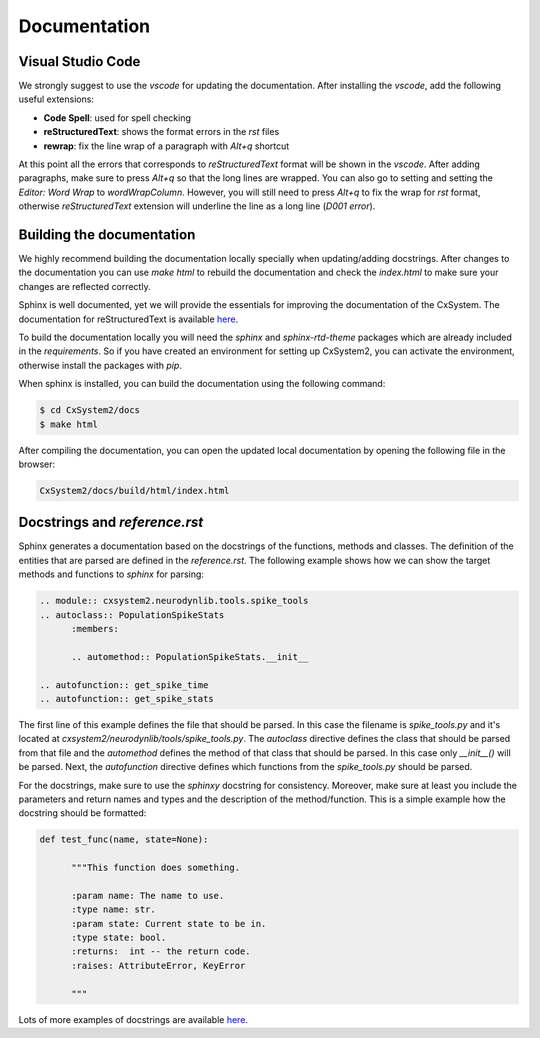Documentation
=============

Visual Studio Code
``````````````````

We strongly suggest to use the `vscode` for updating the documentation. After
installing the `vscode`, add the following useful extensions:

- **Code Spell**: used for spell checking
- **reStructuredText**: shows the format errors in the `rst` files
- **rewrap**: fix the line wrap of a paragraph with `Alt+q` shortcut

At this point all the errors that corresponds to `reStructuredText` format will
be shown in the `vscode`. After adding paragraphs, make sure to press `Alt+q`
so that the long lines are wrapped. You can also go to setting and setting the
`Editor: Word Wrap` to `wordWrapColumn`. However, you will still need to press
`Alt+q` to fix the wrap for `rst` format, otherwise `reStructuredText`
extension will underline the line as a long line (`D001 error`).

Building the documentation
```````````````````````````

We highly recommend building the documentation locally specially when
updating/adding docstrings. After changes to the documentation you can use
`make html` to rebuild the documentation and check the `index.html` to make
sure your changes are reflected correctly.

Sphinx is well documented, yet we will provide the essentials for improving the
documentation of the CxSystem. The documentation for reStructuredText is
available `here <http://www.sphinx-doc.org/en/stable/rest.html>`__.

To build the documentation locally you will need the `sphinx` and
`sphinx-rtd-theme` packages which are already included in the `requirements`.
So if you have created an environment for setting up CxSystem2, you can
activate the environment, otherwise install the packages with `pip`.

When sphinx is installed, you can build the documentation using the following
command:

.. code-block:: bash

   $ cd CxSystem2/docs
   $ make html

After compiling the documentation, you can open the updated local documentation
by opening the following file in the browser:

.. code-block:: bash

   CxSystem2/docs/build/html/index.html

Docstrings and `reference.rst`
``````````````````````````````

Sphinx generates a documentation based on the docstrings of the functions,
methods and classes. The definition of the entities that are parsed are defined
in the `reference.rst`. The following example shows how we can show the target
methods and functions to `sphinx` for parsing:

.. code-block:: rst

      .. module:: cxsystem2.neurodynlib.tools.spike_tools
      .. autoclass:: PopulationSpikeStats
            :members:

            .. automethod:: PopulationSpikeStats.__init__

      .. autofunction:: get_spike_time
      .. autofunction:: get_spike_stats

The first line of this example defines the file that should be parsed. In this
case the filename is `spike_tools.py` and it's located at
`cxsystem2/neurodynlib/tools/spike_tools.py`. The `autoclass` directive defines
the class that should be parsed from that file and the `automethod` defines the
method of that class that should be parsed. In this case only `__init__()` will
be parsed. Next, the `autofunction` directive defines which functions from the
`spike_tools.py` should be parsed.

For the docstrings, make sure to use the `sphinxy` docstring for consistency.
Moreover, make sure at least you include the parameters and return names and
types and the description of the method/function. This is a simple example how
the docstring should be formatted:

.. code-block:: python

      def test_func(name, state=None):

            """This function does something.

            :param name: The name to use.
            :type name: str.
            :param state: Current state to be in.
            :type state: bool.
            :returns:  int -- the return code.
            :raises: AttributeError, KeyError

            """

Lots of more examples of docstrings are available `here <https://pythonhosted.org/an_example_pypi_project/sphinx.html#full-code-example>`__.
